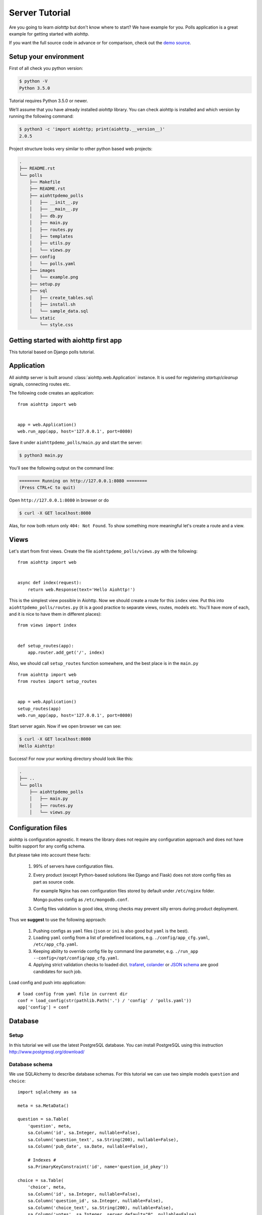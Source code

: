 .. _aiohttp-tutorial:

Server Tutorial
===============

Are you going to learn *aiohttp* but don't know where to start? We have
example for you. Polls application is a great example for getting
started with aiohttp.

If you want the full source code in advance or for comparison, check out
the `demo source`_.

.. _demo source:
   https://github.com/aio-libs/aiohttp/tree/master/demos/polls/


.. _aiohttp-tutorial-setup:

Setup your environment
----------------------

First of all check you python version:

.. code-block:: shell

 $ python -V
 Python 3.5.0

Tutorial requires Python 3.5.0 or newer.

We’ll assume that you have already installed *aiohttp* library. You can check
aiohttp is installed and which version by running the following
command:

.. code-block:: shell

 $ python3 -c 'import aiohttp; print(aiohttp.__version__)'
 2.0.5

Project structure looks very similar to other python based web projects:

.. code-block:: none

    .
    ├── README.rst
    └── polls
        ├── Makefile
        ├── README.rst
        ├── aiohttpdemo_polls
        │   ├── __init__.py
        │   ├── __main__.py
        │   ├── db.py
        │   ├── main.py
        │   ├── routes.py
        │   ├── templates
        │   ├── utils.py
        │   └── views.py
        ├── config
        │   └── polls.yaml
        ├── images
        │   └── example.png
        ├── setup.py
        ├── sql
        │   ├── create_tables.sql
        │   ├── install.sh
        │   └── sample_data.sql
        └── static
            └── style.css


.. _aiohttp-tutorial-introduction:

Getting started with aiohttp first app
--------------------------------------

This tutorial based on Django polls tutorial.


Application
-----------

All aiohttp server is built around :class:`aiohttp.web.Application` instance.
It is used for registering *startup*/*cleanup* signals, connecting routes etc.

The following code creates an application::

   from aiohttp import web


   app = web.Application()
   web.run_app(app, host='127.0.0.1', port=8080)

Save it under ``aiohttpdemo_polls/main.py`` and start the server:

.. code-block:: shell

   $ python3 main.py  
   
You'll see the following output on the command line:

.. code-block:: shell

   ======== Running on http://127.0.0.1:8080 ========
   (Press CTRL+C to quit)

Open ``http://127.0.0.1:8080`` in browser or do

.. code-block:: shell

   $ curl -X GET localhost:8080

Alas, for now both return only ``404: Not Found``.
To show something more meaningful let's create a route and a view.

.. _aiohttp-tutorial-views:

Views
-----

Let's start from first views. Create the file ``aiohttpdemo_polls/views.py`` with the following::

    from aiohttp import web


    async def index(request):
        return web.Response(text='Hello Aiohttp!')

This is the simplest view possible in Aiohttp. 
Now we should create a route for this ``index`` view. Put this into ``aiohttpdemo_polls/routes.py`` (it is a good practice to separate views, routes, models etc. You'll have more of each, and it is nice to have them in different places)::

    from views import index


    def setup_routes(app):
        app.router.add_get('/', index)


Also, we should call ``setup_routes`` function somewhere, and the best place is in the ``main.py`` ::

   from aiohttp import web
   from routes import setup_routes


   app = web.Application()
   setup_routes(app)
   web.run_app(app, host='127.0.0.1', port=8080)

Start server again. Now if we open browser we can see:

.. code-block:: shell

    $ curl -X GET localhost:8080
    Hello Aiohttp!

Success! For now your working directory should look like this:

.. code-block:: none

    .
    ├── ..
    └── polls
        ├── aiohttpdemo_polls
        │   ├── main.py
        │   ├── routes.py
        │   └── views.py

.. _aiohttp-tutorial-config:

Configuration files
-------------------

aiohttp is configuration agnostic. It means the library does not
require any configuration approach and does not have builtin support
for any config schema.

But please take into account these facts:

   1. 99% of servers have configuration files.

   2. Every product (except Python-based solutions like Django and
      Flask) does not store config files as part as source code.

      For example Nginx has own configuration files stored by default
      under ``/etc/nginx`` folder.

      Mongo pushes config as ``/etc/mongodb.conf``.

   3. Config files validation is good idea, strong checks may prevent
      silly errors during product deployment.

Thus we **suggest** to use the following approach:

   1. Pushing configs as ``yaml`` files (``json`` or ``ini`` is also
      good but ``yaml`` is the best).

   2. Loading ``yaml`` config from a list of predefined locations,
      e.g. ``./config/app_cfg.yaml``, ``/etc/app_cfg.yaml``.

   3. Keeping ability to override config file by command line
      parameter, e.g. ``./run_app --config=/opt/config/app_cfg.yaml``.

   4. Applying strict validation checks to loaded dict. `trafaret
      <http://trafaret.readthedocs.io/en/latest/>`_, `colander
      <http://docs.pylonsproject.org/projects/colander/en/latest/>`_
      or `JSON schema
      <http://python-jsonschema.readthedocs.io/en/latest/>`_ are good
      candidates for such job.


Load config and push into application::

    # load config from yaml file in current dir
    conf = load_config(str(pathlib.Path('.') / 'config' / 'polls.yaml'))
    app['config'] = conf

.. _aiohttp-tutorial-database:

Database
--------

Setup
^^^^^

In this tutorial we will use the latest PostgreSQL database.  You can install
PostgreSQL using this instruction http://www.postgresql.org/download/

Database schema
^^^^^^^^^^^^^^^

We use SQLAlchemy to describe database schemas.
For this tutorial we can use two simple models ``question`` and ``choice``::

    import sqlalchemy as sa

    meta = sa.MetaData()

    question = sa.Table(
        'question', meta,
        sa.Column('id', sa.Integer, nullable=False),
        sa.Column('question_text', sa.String(200), nullable=False),
        sa.Column('pub_date', sa.Date, nullable=False),

        # Indexes #
        sa.PrimaryKeyConstraint('id', name='question_id_pkey'))

    choice = sa.Table(
        'choice', meta,
        sa.Column('id', sa.Integer, nullable=False),
        sa.Column('question_id', sa.Integer, nullable=False),
        sa.Column('choice_text', sa.String(200), nullable=False),
        sa.Column('votes', sa.Integer, server_default="0", nullable=False),

        # Indexes #
        sa.PrimaryKeyConstraint('id', name='choice_id_pkey'),
        sa.ForeignKeyConstraint(['question_id'], [question.c.id],
                                name='choice_question_id_fkey',
                                ondelete='CASCADE'),
    )



You can find below description of tables in database:

First table is question:

+---------------+
| question      |
+===============+
| id            |
+---------------+
| question_text |
+---------------+
| pub_date      |
+---------------+

and second table is choice table:

+---------------+
| choice        |
+===============+
| id            |
+---------------+
| choice_text   |
+---------------+
| votes         |
+---------------+
| question_id   |
+---------------+

Creating connection engine
^^^^^^^^^^^^^^^^^^^^^^^^^^

For making DB queries we need an engine instance. Assuming ``conf`` is
a :class:`dict` with configuration info Postgres connection could be
done by the following coroutine::

   async def init_pg(app):
       conf = app['config']
       engine = await aiopg.sa.create_engine(
           database=conf['database'],
           user=conf['user'],
           password=conf['password'],
           host=conf['host'],
           port=conf['port'],
           minsize=conf['minsize'],
           maxsize=conf['maxsize'])
       app['db'] = engine

The best place for connecting to DB is
:attr:`~aiohtp.web.Application.on_startup` signal::

   app.on_startup.append(init_pg)


Graceful shutdown
^^^^^^^^^^^^^^^^^

There is a good practice to close all resources on program exit.

Let's close DB connection in :attr:`~aiohtp.web.Application.on_cleanup` signal::

   async def close_pg(app):
       app['db'].close()
       await app['db'].wait_closed()


   app.on_cleanup.append(close_pg)



.. _aiohttp-tutorial-templates:

Templates
---------

Let's add more useful views::

   @aiohttp_jinja2.template('detail.html')
   async def poll(request):
       async with request.app['db'].acquire() as conn:
           question_id = request.match_info['question_id']
           try:
               question, choices = await db.get_question(conn,
                                                         question_id)
           except db.RecordNotFound as e:
               raise web.HTTPNotFound(text=str(e))
           return {
               'question': question,
               'choices': choices
           }

Templates are very convenient way for web page writing. We return a
dict with page content, ``aiohttp_jinja2.template`` decorator
processes it by jinja2 template renderer.

For setting up template engine we need to install ``aiohttp_jinja2``
library first:

.. code-block:: shell

   $ pip install aiohttp_jinja2

After installing we need to setup the library::

    import aiohttp_jinja2
    import jinja2

    aiohttp_jinja2.setup(
        app, loader=jinja2.PackageLoader('aiohttpdemo_polls', 'templates'))


In the tutorial we push template files under
``polls/aiohttpdemo_polls/templates`` folder.


.. _aiohttp-tutorial-static:

Static files
------------

Any web site has static files: images, JavaScript sources, CSS files etc.

The best way to handle static in production is setting up reverse
proxy like NGINX or using CDN services.

But for development handling static files by aiohttp server is very convenient.

Fortunately it can be done easy by single call::

    app.router.add_static('/static/',
                          path=str(project_root / 'static'),
                          name='static')


where ``project_root`` is the path to root folder.


.. _aiohttp-tutorial-middlewares:

Middlewares
-----------

Middlewares are stacked around every web-handler.  They are called
*before* handler for pre-processing request and *after* getting
response back for post-processing given response.

Here we'll add a simple middleware for displaying pretty looking pages
for *404 Not Found* and *500 Internal Error*.

Middlewares could be registered in ``app`` by adding new middleware to
``app.middlewares`` list::

   def setup_middlewares(app):
       error_middleware = error_pages({404: handle_404,
                                       500: handle_500})
       app.middlewares.append(error_middleware)

Middleware itself is a factory which accepts *application* and *next
handler* (the following middleware or *web-handler* in case of the
latest middleware in the list).

The factory returns *middleware handler* which has the same signature
as regular *web-handler* -- it accepts *request* and returns
*response*.

Middleware for processing HTTP exceptions::

   def error_pages(overrides):
       async def middleware(app, handler):
           async def middleware_handler(request):
               try:
                   response = await handler(request)
                   override = overrides.get(response.status)
                   if override is None:
                       return response
                   else:
                       return await override(request, response)
               except web.HTTPException as ex:
                   override = overrides.get(ex.status)
                   if override is None:
                       raise
                   else:
                       return await override(request, ex)
           return middleware_handler
       return middleware

Registered overrides are trivial Jinja2 template renderers::


   async def handle_404(request, response):
       response = aiohttp_jinja2.render_template('404.html',
                                                 request,
                                                 {})
       return response


   async def handle_500(request, response):
       response = aiohttp_jinja2.render_template('500.html',
                                                 request,
                                                 {})
       return response

.. seealso:: :ref:`aiohttp-web-middlewares`
